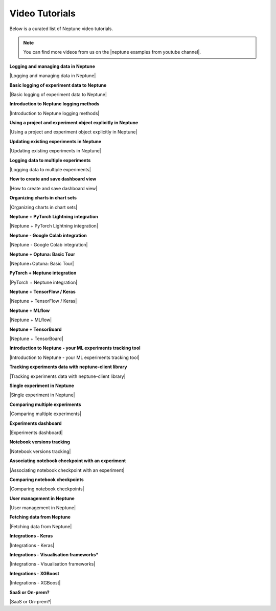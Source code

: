 .. _examples-neptune-video-tutorials:

Video Tutorials
===============

Below is a curated list of Neptune video tutorials.

.. note::

    You can find more videos from us on the |neptune examples from youtube channel|.

**Logging and managing data in Neptune**

|Logging and managing data in Neptune|

**Basic logging of experiment data to Neptune**

|Basic logging of experiment data to Neptune|

**Introduction to Neptune logging methods**

|Introduction to Neptune logging methods|

**Using a project and experiment object explicitly in Neptune**

|Using a project and experiment object explicitly in Neptune|

**Updating existing experiments in Neptune**

|Updating existing experiments in Neptune|

**Logging data to multiple experiments**

|Logging data to multiple experiments|

**How to create and save dashboard view**

|How to create and save dashboard view|

**Organizing charts in chart sets**

|Organizing charts in chart sets|

**Neptune + PyTorch Lightning integration**

|Neptune + PyTorch Lightning integration|

**Neptune - Google Colab integration**

|Neptune - Google Colab integration|

**Neptune + Optuna: Basic Tour**

|Neptune+Optuna: Basic Tour|

**PyTorch + Neptune integration**

|PyTorch + Neptune integration|

**Neptune + TensorFlow / Keras**

|Neptune + TensorFlow / Keras|

**Neptune + MLflow**

|Neptune + MLflow|

**Neptune + TensorBoard**

|Neptune + TensorBoard|

**Introduction to Neptune - your ML experiments tracking tool**

|Introduction to Neptune - your ML experiments tracking tool|

**Tracking experiments data with neptune-client library**

|Tracking experiments data with neptune-client library|

**Single experiment in Neptune**

|Single experiment in Neptune|

**Comparing multiple experiments**

|Comparing multiple experiments|

**Experiments dashboard**

|Experiments dashboard|

**Notebook versions tracking**

|Notebook versions tracking|

**Associating notebook checkpoint with an experiment**

|Associating notebook checkpoint with an experiment|

**Comparing notebook checkpoints**

|Comparing notebook checkpoints|

**User management in Neptune**

|User management in Neptune|

**Fetching data from Neptune**

|Fetching data from Neptune|

**Integrations - Keras**

|Integrations - Keras|

**Integrations - Visualisation frameworks***

|Integrations - Visualisation frameworks|

**Integrations - XGBoost**

|Integrations - XGBoost|

**SaaS or On-prem?**

|SaaS or On-prem?|

.. External links

.. |neptune examples from youtube channel| raw:: html

    <a href="https://www.youtube.com/channel/UCvOJU-ubyUqxGSDRN7xK4Ng/playlists" target="_blank">Neptune Youtube channel</a>

.. |Introduction to Neptune - your ML experiments tracking tool| raw:: html

    <iframe width="560" height="315" src="https://www.youtube.com/embed/w9S5srkfSI4" frameborder="0" allow="accelerometer; autoplay; clipboard-write; encrypted-media; gyroscope; picture-in-picture" allowfullscreen></iframe>

.. |Tracking experiments data with neptune-client library| raw:: html

    <iframe width="560" height="315" src="https://www.youtube.com/embed/w9S5srkfSI4" frameborder="0" allow="accelerometer; autoplay; clipboard-write; encrypted-media; gyroscope; picture-in-picture" allowfullscreen></iframe>

.. |Single experiment in Neptune| raw:: html

    <iframe width="560" height="315" src="https://www.youtube.com/embed/5lwCvyC9hqw" frameborder="0" allow="accelerometer; autoplay; clipboard-write; encrypted-media; gyroscope; picture-in-picture" allowfullscreen></iframe>

.. |Comparing multiple experiments| raw:: html

    <iframe width="560" height="315" src="https://www.youtube.com/embed/DEBkjqsaMrc" frameborder="0" allow="accelerometer; autoplay; clipboard-write; encrypted-media; gyroscope; picture-in-picture" allowfullscreen></iframe>

.. |Experiments dashboard| raw:: html

    <iframe width="560" height="315" src="https://www.youtube.com/embed/QppF5CR_J1E" frameborder="0" allow="accelerometer; autoplay; clipboard-write; encrypted-media; gyroscope; picture-in-picture" allowfullscreen></iframe>

.. |Notebook versions tracking| raw:: html

    <iframe width="560" height="315" src="https://www.youtube.com/embed/8qmz2yIndOw" frameborder="0" allow="accelerometer; autoplay; clipboard-write; encrypted-media; gyroscope; picture-in-picture" allowfullscreen></iframe>

.. |Associating notebook checkpoint with an experiment| raw:: html

    <iframe width="560" height="315" src="https://www.youtube.com/embed/YMsZoybYdeI" frameborder="0" allow="accelerometer; autoplay; clipboard-write; encrypted-media; gyroscope; picture-in-picture" allowfullscreen></iframe>

.. |Comparing notebook checkpoints| raw:: html

    <iframe width="560" height="315" src="https://www.youtube.com/embed/5xeqcq_9fpE" frameborder="0" allow="accelerometer; autoplay; clipboard-write; encrypted-media; gyroscope; picture-in-picture" allowfullscreen></iframe>

.. |User management in Neptune| raw:: html

    <iframe width="560" height="315" src="https://www.youtube.com/embed/MLajXFQOOBo" frameborder="0" allow="accelerometer; autoplay; clipboard-write; encrypted-media; gyroscope; picture-in-picture" allowfullscreen></iframe>

.. |Fetching data from Neptune| raw:: html

    <iframe width="560" height="315" src="https://www.youtube.com/embed/ILnM4owoJqw" frameborder="0" allow="accelerometer; autoplay; clipboard-write; encrypted-media; gyroscope; picture-in-picture" allowfullscreen></iframe>

.. |Integrations - Keras| raw:: html

    <iframe width="560" height="315" src="https://www.youtube.com/embed/EwRGVThAvMM" frameborder="0" allow="accelerometer; autoplay; clipboard-write; encrypted-media; gyroscope; picture-in-picture" allowfullscreen></iframe>

.. |Integrations - Visualisation frameworks| raw:: html

    <iframe width="560" height="315" src="https://www.youtube.com/embed/4No97bl1A4A" frameborder="0" allow="accelerometer; autoplay; clipboard-write; encrypted-media; gyroscope; picture-in-picture" allowfullscreen></iframe>

.. |Integrations - XGBoost| raw:: html

    <iframe width="560" height="315" src="https://www.youtube.com/embed/xc5gsJvf5Wo" frameborder="0" allow="accelerometer; autoplay; clipboard-write; encrypted-media; gyroscope; picture-in-picture" allowfullscreen></iframe>

.. |SaaS or On-prem?| raw:: html

    <iframe width="560" height="315" src="https://www.youtube.com/embed/DX1UCDVZ5Fo" frameborder="0" allow="accelerometer; autoplay; clipboard-write; encrypted-media; gyroscope; picture-in-picture" allowfullscreen></iframe>

.. |Neptune + MLflow| raw:: html

    <div style="position: relative; padding-bottom: 53.65126676602087%; height: 0;"><iframe src="https://www.loom.com/embed/444799388f3e4ec695984841f36e8b9b" frameborder="0" webkitallowfullscreen mozallowfullscreen allowfullscreen style="position: absolute; top: 0; left: 0; width: 100%; height: 100%;"></iframe></div>

.. |PyTorch + Neptune integration| raw:: html

    <div style="position: relative; padding-bottom: 56.25%; height: 0;"><iframe src="https://www.loom.com/embed/3b2b03255f174223b4f3c55549892401" frameborder="0" webkitallowfullscreen mozallowfullscreen allowfullscreen style="position: absolute; top: 0; left: 0; width: 100%; height: 100%;"></iframe></div>

.. |Neptune+Optuna: Basic Tour| raw:: html

    <div style="position: relative; padding-bottom: 53.65126676602087%; height: 0;"><iframe src="https://www.loom.com/embed/42dfe0ca96674051aaf4c8b9bc6a2ced" frameborder="0" webkitallowfullscreen mozallowfullscreen allowfullscreen style="position: absolute; top: 0; left: 0; width: 100%; height: 100%;"></iframe></div>

.. |Neptune - Google Colab integration| raw:: html

    <div style="position: relative; padding-bottom: 53.65126676602087%; height: 0;"><iframe src="https://www.loom.com/embed/2d9b9f8845d545a899285702fe2fd159" frameborder="0" webkitallowfullscreen mozallowfullscreen allowfullscreen style="position: absolute; top: 0; left: 0; width: 100%; height: 100%;"></iframe></div>

.. |Neptune + PyTorch Lightning integration| raw:: html

    <div style="position: relative; padding-bottom: 56.872037914691944%; height: 0;"><iframe src="https://www.loom.com/embed/0978325913a04f029e0f2786d1d0b231" frameborder="0" webkitallowfullscreen mozallowfullscreen allowfullscreen style="position: absolute; top: 0; left: 0; width: 100%; height: 100%;"></iframe></div>

.. |Logging data to multiple experiments| raw:: html

    <div style="position: relative; padding-bottom: 56.872037914691944%; height: 0;"><iframe src="https://www.loom.com/embed/b07ffb868c784cd58b7b90e133a44187" frameborder="0" webkitallowfullscreen mozallowfullscreen allowfullscreen style="position: absolute; top: 0; left: 0; width: 100%; height: 100%;"></iframe></div>

.. |Using a project and experiment object explicitly in Neptune| raw:: html

    <div style="position: relative; padding-bottom: 56.872037914691944%; height: 0;"><iframe src="https://www.loom.com/embed/56e30de6bd8f4093b8bc702c179b2b0e" frameborder="0" webkitallowfullscreen mozallowfullscreen allowfullscreen style="position: absolute; top: 0; left: 0; width: 100%; height: 100%;"></iframe></div>

.. |Introduction to Neptune logging methods| raw:: html

    <div style="position: relative; padding-bottom: 56.872037914691944%; height: 0;"><iframe src="https://www.loom.com/embed/c4b7c2beddc84e1f842be32aa78dfcaf" frameborder="0" webkitallowfullscreen mozallowfullscreen allowfullscreen style="position: absolute; top: 0; left: 0; width: 100%; height: 100%;"></iframe></div>

.. |Updating existing experiments in Neptune| raw:: html

    <div style="position: relative; padding-bottom: 56.872037914691944%; height: 0;"><iframe src="https://www.loom.com/embed/d2bb1e74c74a4892a68b0bc9dc0a0f11" frameborder="0" webkitallowfullscreen mozallowfullscreen allowfullscreen style="position: absolute; top: 0; left: 0; width: 100%; height: 100%;"></iframe></div>

.. |Basic logging of experiment data to Neptune| raw:: html

    <div style="position: relative; padding-bottom: 56.872037914691944%; height: 0;"><iframe src="https://www.loom.com/embed/ff1a03b5f1f94ceeb4d66b770967430f" frameborder="0" webkitallowfullscreen mozallowfullscreen allowfullscreen style="position: absolute; top: 0; left: 0; width: 100%; height: 100%;"></iframe></div>

.. |Logging and managing data in Neptune| raw:: html

    <div style="position: relative; padding-bottom: 56.25%; height: 0;"><iframe src="https://www.loom.com/embed/6bbe6d15b92845c0891accf295fd6780" frameborder="0" webkitallowfullscreen mozallowfullscreen allowfullscreen style="position: absolute; top: 0; left: 0; width: 100%; height: 100%;"></iframe></div>

.. |How to create and save dashboard view| raw:: html

    <div style="position: relative; padding-bottom: 56.25%; height: 0;"><iframe src="https://www.loom.com/embed/932a6bc9561c4cf4bc3bd5813eab0050" frameborder="0" webkitallowfullscreen mozallowfullscreen allowfullscreen style="position: absolute; top: 0; left: 0; width: 100%; height: 100%;"></iframe></div>

.. |Organizing charts in chart sets| raw:: html

    <div style="position: relative; padding-bottom: 56.25%; height: 0;"><iframe src="https://www.loom.com/embed/bb0a7577ff294f08b21f565afc809ced" frameborder="0" webkitallowfullscreen mozallowfullscreen allowfullscreen style="position: absolute; top: 0; left: 0; width: 100%; height: 100%;"></iframe></div>

.. |Neptune + TensorBoard| raw:: html

    <div style="position: relative; padding-bottom: 56.9620253164557%; height: 0;"><iframe src="https://www.loom.com/embed/4c1f3c0546ac48df8fced27d711bda8c" frameborder="0" webkitallowfullscreen mozallowfullscreen allowfullscreen style="position: absolute; top: 0; left: 0; width: 100%; height: 100%;"></iframe></div>

.. |Neptune + TensorFlow / Keras| raw:: html

    <div style="position: relative; padding-bottom: 56.9620253164557%; height: 0;"><iframe src="https://www.loom.com/embed/2ba258b06a0947b8bf5fd08b7b34eb61" frameborder="0" webkitallowfullscreen mozallowfullscreen allowfullscreen style="position: absolute; top: 0; left: 0; width: 100%; height: 100%;"></iframe></div>
